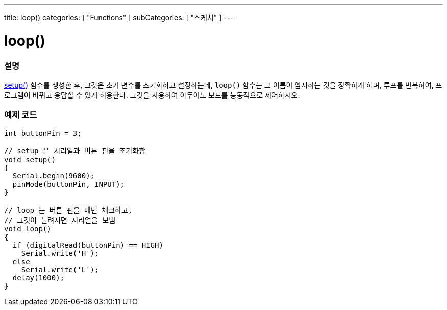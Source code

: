 ---
title: loop()
categories: [ "Functions" ]
subCategories: [ "스케치" ]
---





= loop()


// OVERVIEW SECTION STARTS
[#overview]
--

[float]
=== 설명
link:../setup[setup()] 함수를 생성한 후, 그것은 초기 변수를 초기화하고 설정하는데, `loop()` 함수는 그 이름이 암시하는 것을 정확하게 하며,
루프를 반복하여, 프로그램이 바뀌고 응답할 수 있게 허용한다. 그것을 사용하여 아두이노 보드를 능동적으로 제어하시오.
[%hardbreaks]

--
// OVERVIEW SECTION ENDS


// HOW TO USE SECTION STARTS
[#howtouse]
--

[float]
=== 예제 코드
[source,arduino]
----
int buttonPin = 3;

// setup 은 시리얼과 버튼 핀을 초기화함
void setup()
{
  Serial.begin(9600);
  pinMode(buttonPin, INPUT);
}

// loop 는 버튼 핀을 매번 체크하고,
// 그것이 눌려지면 시리얼을 보냄
void loop()
{
  if (digitalRead(buttonPin) == HIGH)
    Serial.write('H');
  else
    Serial.write('L');
  delay(1000);
}
----

--
// HOW TO USE SECTION ENDS

